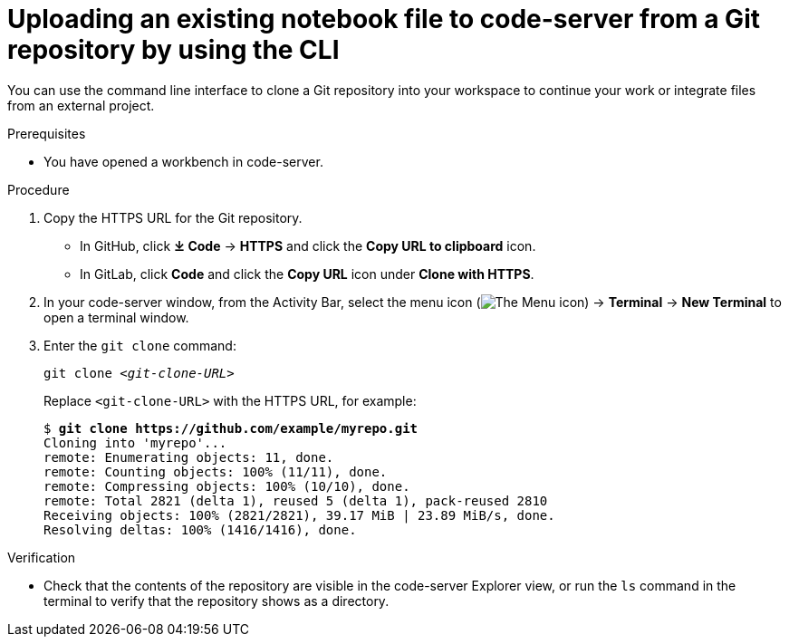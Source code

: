 :_module-type: PROCEDURE

[id='uploading-an-existing-notebook-file-to-code-server-from-a-git-repository-using-cli_{context}']
= Uploading an existing notebook file to code-server from a Git repository by using the CLI

[role='_abstract']
You can use the command line interface to clone a Git repository into your workspace to continue your work or integrate files from an external project.

.Prerequisites
* You have opened a workbench in code-server.

.Procedure
. Copy the HTTPS URL for the Git repository.
+
** In GitHub, click *&#10515; Code* -> *HTTPS* and click the *Copy URL to clipboard* icon.
** In GitLab, click *Code* and click the *Copy URL* icon under *Clone with HTTPS*.
. In your code-server window, from the Activity Bar, select the menu icon (image:images/codeserver-menu-icon.png[The Menu icon]) -> *Terminal* -> *New Terminal*  to open a terminal window.
. Enter the `git clone` command:
+
[source,subs="+quotes"]
----
git clone _<git-clone-URL>_
----
+
Replace `<git-clone-URL>` with the HTTPS URL, for example:
+
[source,subs="+quotes"]
----
$ *git clone https://github.com/example/myrepo.git*
Cloning into 'myrepo'...
remote: Enumerating objects: 11, done.
remote: Counting objects: 100% (11/11), done.
remote: Compressing objects: 100% (10/10), done.
remote: Total 2821 (delta 1), reused 5 (delta 1), pack-reused 2810
Receiving objects: 100% (2821/2821), 39.17 MiB | 23.89 MiB/s, done.
Resolving deltas: 100% (1416/1416), done.
----

.Verification
* Check that the contents of the repository are visible in the code-server Explorer view, or run the `ls` command in the terminal to verify that the repository shows as a directory.

// [role="_additional-resources"]
// .Additional resources
// * TODO or delete
